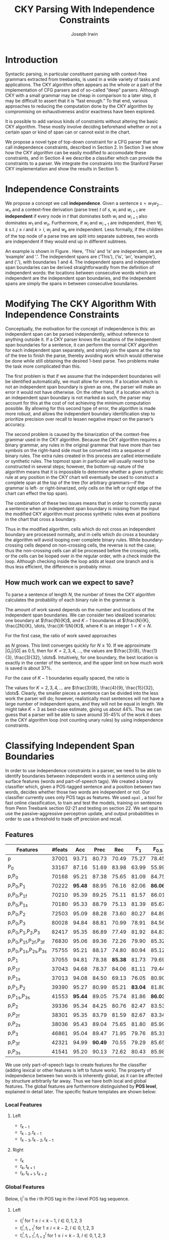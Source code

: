 #+title: CKY Parsing With Independence Constraints
#+author: Joseph Irwin
#+OPTIONS: H:3 toc:nil _:{}
#+LATEX_CLASS: acl2015
#+LATEX_HEADER: \usepackage{forest}
#+LATEX_HEADER: \DeclareMathOperator*{\argmin}{arg\,min}
#+LATEX_HEADER: \DeclareMathOperator*{\argmax}{arg\,max}
#+LaTeX_HEADER: \newcommand{\BigO}[1]{\ensuremath{\operatorname{O}\bigl(#1\bigr)}}

# file:paper.pdf

#+BEGIN_LaTeX
\begin{abstract}
We propose a novel property of words in a sentence, derived from a
context-free derivation, and show how this property can be used to
reduce the computation done by the CKY algorithm. We demonstrate a
classifier which can be used to identify boundaries between
independent words in a sentence using only surface features, and show
that it can be used to speed up a CFG parser.
\end{abstract}
#+END_LaTeX

* Introduction

Syntactic parsing, in particular constituent parsing with context-free
grammars extracted from treebanks, is used in a wide variety of tasks
and applications. The CKY algorithm often appears as the whole or a part
of the implementation of CFG parsers and of so-called “deep” parsers.
Although CKY with a small grammar may be cheap in comparison to a later
step, it may be difficult to assert that it is “fast enough.” To that
end, various approaches to reducing the computation done by the CKY
algorithm by compromising on exhaustiveness and/or exactness have been
explored.

It is possible to add various kinds of constraints without altering
the basic CKY algorithm. These mostly involve deciding beforehand
whether or not a certain span or kind of span can or cannot exist in
the chart.

We propose a novel type of top-down constraint for a CFG parser that
we call independence constraints, described in Section 2. In Section 3
we show how the CKY algorithm can be easily modified to accomodate
these constraints, and in Section 4 we describe a classifier which can
provide the constraints to a parser. We integrate the constraints into
the Stanford Parser CKY implementation and show the results in Section 5.

* Independence Constraints

We propose a concept we call *independence*. Given a sentence $s = w_1
w_2 \dots w_n$ and a context-free derivation (parse tree) $t$ of $s$,
$w_i$ and $w_{i+1}$ are *independent* if every node in $t$ that
dominates both $w_i$ and $w_{i+1}$ also dominates $w_1$ and $w_n$.
Furthermore, if $w_i$ and $w_{i+1}$ are independent, then $\forall
j,k$ s.t. $j \leq i$ and $k > i$, $w_j$ and $w_k$ are independent.
Less formally, if the children of the top node of a parse tree are
split into separate subtrees, two words are independent if they would
end up in different subtrees.

#+BEGIN_LaTeX
\begin{figure}
\begin{forest}
  [S
   [NP [DT [ $_0$ This $_1$]]]
   [VP
    [VB [is $_2$]]
    [NP [DT [an $_3$]]
        [NN [example $_4$]]]]
   [{.} [{.} $_5$]]
  ]
\end{forest}
\caption{In this tree ‘This’ and ‘is’ are independent, while ‘is’ and ‘an’ are not.}
\label{fig:independence}
\end{figure}
#+END_LaTeX

An example is shown in Figure \ref{fig:independence}. Here, ‘This’ and
‘is’ are independent, as are ‘example’ and ‘.’. The independent spans
are (‘This’), (‘is’, ‘an’, ‘example’), and (‘.’), with boundaries 1
and 4. The independent spans and independent span boundaries can be
derived straightforwardly from the definition of independent words:
the locations between consecutive words which are independent are the
independent span boundaries, and the independent spans are simply the
spans in between consecutive boundaries.

* Modifying The CKY Algorithm With Independence Constraints

Conceptually, the motivation for the concept of independence is this:
an independent span can be parsed independently, without reference to
anything outside it. If a CKY parser knows the locations of the
independent span boundaries for a sentence, it can perform the normal
CKY algorithm for each independent span separately, and simply join
the spans at the top of the tree to finish the parse, thereby avoiding
work which would otherwise be done while still obtaining the desired
1-best parse. Two problems make the task more complicated than this.

The first problem is that if we assume that the independent boundaries
will be identified automatically, we must allow for errors. If a
location which is not an independent span boundary is given as one,
the parser will make an error it would not have otherwise. On the
other hand, if a location which is an independent span boundary is not
marked as such, the parser may account for this at the cost of not
achieving the minimum computation possible. By allowing for this
second type of error, the algorithm is made more robust, and allows
the independent boundary identification step to prioritize precision
over recall to lessen negative impact on the parser’s accuracy.

The second problem is caused by the binarization of the context-free
grammar used in the CKY algorithm. Because the CKY algorithm requires
a binary grammar, any rules in the original grammar that have more
than two symbols on the right-hand side must be converted into a
sequence of binary rules. The extra rules created in this process are
called intermediate or synthetic rules. The topmost span in particular
will usually need to be constructed in several steps; however, the
bottom-up nature of the algorithm means that it is impossible to
determine whether a given synthetic rule at any position in the CKY
chart will eventually be used to construct a complete span at the top
of the tree (for arbitrary grammars—if the grammar is left- or
right-binarized, only cells on the left or right edge of the chart can
effect the top span).

The combination of these two issues means that in order to correctly
parse a sentence when an independent span boundary is missing from the
input the modified CKY algorithm must process synthetic rules even at
positions in the chart that cross a boundary.

Thus in the modified algorithm, cells which do not cross an
independent boundary are processed normally, and in cells which do
cross a boundary the algorithm will avoid looping over complete
binary rules. While boundary-crossing cells depend on non-crossing
cells, the reverse is not the case; thus the non-crossing cells can
all be processed before the crossing cells, or the cells can be looped
over in the regular order, with a check inside the loop. Although
checking inside the loop adds at least one branch and is thus less
efficient, the difference is probably minor.

** How much work can we expect to save?

To parse a sentence of length $N$, the number of times the CKY
algorithm calculates the probability of each binary rule in the
grammar is

#+BEGIN_LaTeX
\begin{equation*}
\frac{N^3}{6} - \frac{N}{6}
\end{equation*}
#+END_LaTeX

The amount of work saved depends on the number and locations of the
independent span boundaries. We can consider two idealized scenarios:
one boundary at $\frac{N}{K}$, and $K-1$ boundaries at $\frac{N}{K},
\frac{2N}{K}, \dots, \frac{(K-1)N}{K}$, where $K$ is an integer $1 < K
< N$.

# We can calculate the number
# of rule updates saved as $|G_r|X$, where $X$ is the number of updates
# which are not performed per non-synthetic rule and $|G_r|$ is the
# number of non-synthetic rules in $G$.

For the first case, the ratio of work saved approaches

\begin{equation*}
\frac{|G_r|}{|G|} \left[ \frac{3}{K} - \frac{3}{K^2} \right]
\end{equation*}

as $N$ grows. This limit converges quickly for $N \ge 10$. If we
approximate $|G_r|/|G|$ as 0.5, then for $K=2,3,4,\dots$, the values are
$\frac{3}{8}, \frac{1}{3}, \frac{3}{32}, \dots$. Intuitively, for one
boundary, the best location is exactly in the center of the sentence,
and the upper limit on how much work is saved is about 37%.

For the case of $K-1$ boundaries equally spaced, the ratio is

\begin{equation*}
\frac{|G_r|}{|G|}\frac{K^2 - 1}{K^2}
\end{equation*}

The values for $K=2,3,4,\dots$ are $\frac{3}{8}, \frac{4}{9},
\frac{15}{32}, \dots$. Clearly, the smaller pieces a sentence can be
divided into the less work the parser will do; however, realistically
most sentences will not have a large number of independent spans, and
they will not be equal in length. We might take $K=3$ as best-case
estimate, giving us about 44%. Thus we can guess that a parser will be
able to save around 35-45% of the work it does in the CKY algorithm
loop (not counting unary rules) by using independence constraints.


# #+BEGIN_LaTeX
# \begin{align*}
# A &= \frac{1}{6}\left(\frac{N}{K}\right)^3 - \frac{1}{6}\frac{N}{K} + 
#      \frac{1}{6}\left(\frac{(K-1)N}{K}\right)^3 - \frac{1}{6}\frac{(K-1)N}{K} \\
#   &= \frac{(K-1)^3 + 1}{6K^3}N^3 - \frac{N}{6} \\
#   &= \frac{K^3 - 3K^2 + 3K}{6K^3}N^3 - \frac{N}{6} \\
#   &= \frac{K^2 - 3K + 3}{6K^2}N^3 - \frac{N}{6} \\
# X &= \frac{N^3}{6} - \frac{N}{6} - A\\
#   &= \frac{N^3}{6} - \frac{N}{6} - \frac{K^2 - 3K + 3}{6K^2}N^3 - \frac{N}{6} \\
#   &= \frac{3K - 3}{6K^2}N^3
# \end{align*}
# #+END_LaTeX

# And the ratio of the work saved to the work performed without the
# constraints is

# #+BEGIN_LaTeX
# \begin{align*}
# & \frac{
# |G_r|X
# }{
# |G|\left[\frac{N^3}{6} - \frac{N}{6}\right]
# } \\
# =& \frac{|G_r|}{|G|} \frac{
# \frac{3K - 3}{6K^2}N^3
# }{
# \frac{N^3}{6} - \frac{N}{6}
# } \\
# \end{align*}
# #+END_LaTeX

* Classifying Independent Span Boundaries

In order to use independence constraints in a parser, we need to be
able to identify boundaries between independent words in a sentence
using only surface features (words and part-of-speech tags). We
created a binary classifier which, given a POS-tagged sentence and a
position between two words, decides whether those two words are
independent or not. Our classifier currently uses only POS tags as
features. We used =opal= \cite{Yoshinaga2010}, a tool for fast online
classification, to train and test the models, training on sentences
from Penn Treebank section 02-21 and testing on section 22. We set
opal to use the passive-aggressive perceptron update, and output
probabilities in order to use a threshold to trade off precision and
recall.

** Features

#+BEGIN_LaTeX
\begin{table*}[tbp]
%\resizebox{12cm}{!}{
#+END_LaTeX

#+attr_latex: :center nil
| Features                     | #feats |     Acc |    Prec |     Rec |   F_{1} | F_{0.5} |   TP |   FP |   FN |    TN |
|------------------------------+--------+---------+---------+---------+---------+---------+------+------+------+-------|
| p                            |  37001 |   93.71 |   80.73 |   70.49 |   75.27 |   78.45 | 3679 |  878 | 1540 | 32320 |
| P_{0}                        |  33167 |   87.16 |   51.69 |   83.98 |   63.99 |   55.99 | 4383 | 4097 |  836 | 29101 |
|------------------------------+--------+---------+---------+---------+---------+---------+------+------+------+-------|
| p,P_{0}                      |  70168 |   95.21 |   87.38 |   75.65 |   81.09 |   84.75 | 3948 |  570 | 1271 | 32628 |
| p,P_{0},P_{1}                |  70222 | *95.48* |   88.95 |   76.16 |   82.06 | *86.06* | 3975 |  494 | 1244 | 32704 |
| p,P_{0},P_{1f}               |  70210 |   95.39 |   89.25 |   75.11 |   81.57 |   86.01 | 3920 |  472 | 1299 | 32726 |
| p,P_{0},P_{1s}               |  70180 |   95.33 |   88.79 |   75.13 |   81.39 |   85.67 | 3921 |  495 | 1298 | 32703 |
| p,P_{0},P_{2}                |  72503 |   95.09 |   88.28 |   73.60 |   80.27 |   84.89 | 3841 |  510 | 1378 | 32688 |
| p,P_{0},P_{3}                |  80028 |   94.84 |   88.81 |   70.99 |   78.91 |   84.56 | 3705 |  467 | 1514 | 32731 |
|------------------------------+--------+---------+---------+---------+---------+---------+------+------+------+-------|
| p,P_{0},P_{1},P_{2},P_{3}    |  82417 |   95.35 |   86.89 |   77.49 |   81.92 |   84.83 | 4044 |  610 | 1175 | 32588 |
| p,P_{0},P_{1f},P_{2f},P_{3f} |  76830 |   95.06 |   89.36 |   72.26 |   79.90 |   85.32 | 3771 |  449 | 1448 | 32749 |
| p,P_{0},P_{1s},P_{2s},P_{3s} |  75755 |   95.21 |   88.17 |   74.80 |   80.94 |   85.12 | 3904 |  524 | 1315 | 32674 |
|------------------------------+--------+---------+---------+---------+---------+---------+------+------+------+-------|
| p,P_{1}                      |  37055 |   94.81 |   78.38 | *85.38* |   81.73 |   79.69 | 4456 | 1229 |  763 | 31969 |
| p,P_{1f}                     |  37043 |   94.68 |   78.37 |   84.06 |   81.11 |   79.44 | 4387 | 1211 |  832 | 31987 |
| p,P_{1s}                     |  37013 |   94.08 |   84.50 |   69.13 |   76.05 |   80.90 | 3608 |  662 | 1611 | 32536 |
| p,P_{1},P_{2}                |  39390 |   95.27 |   80.99 |   85.21 | *83.04* |   81.80 | 4447 | 1044 |  772 | 32154 |
| p,P_{1s},P_{3s}              |  41553 | *95.44* |   89.05 |   75.74 |   81.86 | *86.03* | 3953 |  486 | 1266 | 32712 |
|------------------------------+--------+---------+---------+---------+---------+---------+------+------+------+-------|
| p,P_{2}                      |  39336 |   95.34 |   84.25 |   80.76 |   82.47 |   83.53 | 4215 |  788 | 1004 | 32410 |
| p,P_{2f}                     |  38301 |   95.35 |   83.79 |   81.59 |   82.67 |   83.34 | 4258 |  824 |  961 | 32374 |
| p,P_{2s}                     |  38036 |   95.43 |   89.04 |   75.65 |   81.80 |   85.99 | 3948 |  486 | 1271 | 32712 |
|------------------------------+--------+---------+---------+---------+---------+---------+------+------+------+-------|
| p,P_{3}                      |  46861 |   95.04 |   89.47 |   71.95 |   79.76 |   85.31 | 3755 |  442 | 1464 | 32756 |
| p,P_{3f}                     |  42321 |   94.99 | *90.49* |   70.55 |   79.29 |   85.65 | 3682 |  387 | 1537 | 32811 |
| p,P_{3s}                     |  41541 |   95.20 |   90.13 |   72.62 |   80.43 |   85.98 | 3790 |  415 | 1429 | 32783 |

#+BEGIN_LaTeX
%}
\caption{Results of classifier using different combinations of features.}
\label{tbl:feature-evaluation}
\end{table*}
#+END_LaTeX

We use only part-of-speech tags to create features for the classifier
(adding lexical or other features is left to future work). The
property of independence between two words is inherently global, as it
can be affected by structure arbitrarily far away. Thus we have both
local and global features. The global features are furthermore
distinguished by *POS level*, explained in detail later. The specific
feature templates are shown below:

*** Local Features
**** Left
- $t_{k-1}$
- $t_{k-2},t_{k-1}$
- $t_{k-3},t_{k-2},t_{k-1}$

**** Right
- $t_{k}$
- $t_{k},t_{k+1}$
- $t_{k},t_{k+1},t_{k+2}$

*** Global Features

Below, $t^{l}_{i}$ is the $i$ th POS tag in the $l$-level POS tag sequence.

**** Left
- $t^l_{i}$ for $1 \le i < k - 1$, $l \in {0,1,2,3}$
- $t^l_{i},t^l_{i+1}$ for $1 \le i < k - 2$, $l \in {0,1,2,3}$
- $t^l_{i},t^l_{i+1},t^l_{i+2}$ for $1 \le i < k - 3$, $l \in {0,1,2,3}$

**** Right
- $t^l_{i}$ for $k \le i < n - 1$, $l \in {0,1,2,3}$
- $t^l_{i},t^l_{i+1}$ for $k \le i < n - 2$, $l \in {0,1,2,3}$
- $t^l_{i},t^l_{i+1},t^l_{i+2}$ for $k \le i < n - 3$, $l \in {0,1,2,3}$

** POS Level

#+BEGIN_LaTeX
\begin{table}[tbp]
\centering
\scriptsize
#+END_LaTeX

#+attr_latex: :center nil
| Lvl0 | Lvl1 | Lvl2 | Lvl3 | Lvl0  | Lvl1 | Lvl2 | Lvl3 |
|------+------+------+------+-------+------+------+------|
| NN   | N    | N    | N    | CD    | X    | X    | #    |
| NNP  | N    | N    | N    | -LRB- | X    | X    | B    |
| NNPS | N    | N    | N    | -RRB- | X    | X    | B    |
| NNS  | N    | N    | N    | DT    | X    | X    | D    |
| PRP  | N    | N    | N    | PDT   | X    | X    | D    |
| VB   | V    | V    | V    | PRP$  | X    | X    | D    |
| VBD  | V    | V    | V    | WP$   | X    | X    | D    |
| VBG  | V    | V    | V    | JJ    | X    | X    | J    |
| VBN  | V    | V    | V    | JJR   | X    | X    | J    |
| VBP  | V    | V    | V    | JJS   | X    | X    | J    |
| VBZ  | V    | V    | V    | -RQ-  | X    | X    | Q    |
| ,    | X    | ,    | ,    | -LQ-  | X    | X    | Q    |
| .    | X    | .    | .    | RB    | X    | X    | R    |
| :    | X    | :    | :    | RBR   | X    | X    | R    |
| CC   | X    | C    | C    | RBS   | X    | X    | R    |
| IN   | X    | I    | I    | EX    | X    | X    | X    |
| RP   | X    | I    | I    | FW    | X    | X    | X    |
| TO   | X    | T    | T    | LS    | X    | X    | X    |
| WDT  | X    | W    | W    | MD    | X    | X    | X    |
| WP   | X    | W    | W    | POS   | X    | X    | X    |
| WRB  | X    | W    | W    | SYM   | X    | X    | X    |
| #    | X    | X    | #    | UH    | X    | X    | X    |
| $    | X    | X    | #    |       |      |      |      |

#+BEGIN_LaTeX
\caption{For each POS level, the original tag is replaced with the corresponding value.}
\label{tbl:pos-level}
\end{table}
#+END_LaTeX

In previous unpublished work on a similar task, we found that
heuristically transforming the POS tag sequence to create additional
features can be beneficial. We refer to these transformations as *POS
levels*. In this classifier we implemented three levels, in addition
to the original POS tags as level 0.

We show all levels in table \ref{tbl:pos-level}. Each level specifies
a value by which each level 0 tag is replaced during the
transformation. Each transformation has three variations: 's', where
'X's are removed from the sequence prior to extracting n-gram
features; 'f', where they are not; and the default variation which
creates features from both.

The motivation behind each transformation is roughly as follows: level
1 is meant to capture clause nuclei; level 2 is further intended to
show boundaries between clauses; and level 3 expands almost all the
way back to the original tags, but with some distinctions erased,
mostly to reduce the number of features.

** Which Features Are Useful?

In order to find the best configuration of features for the
classifier, and to evaluate the proposed POS levels, we tested the
classifier using several different combinations. Selected results are
shown in table \ref{tbl:feature-evaluation}. In the "Features" column,
$p$ denotes the local features, and $P_{l}$ denotes the global
features from POS level $l$. The 's' and 'f' after the number
indicates a variation which includes ('f') or excludes ('s') the 'X'
tags before taking the n-grams; absence of 's' or 'f' means both types
are created.

There are several things worth noting in these results. First, neither
local nor global features are sufficient alone; it appears that local
features promote precision, while global features promote recall.
Second, examining the cases where global features are limited to a
single POS level, it is apparent that each POS level (and 's'/'f'
variant) has a different effect on precision and recall, thus
confirming that the classifier is able to extract different signals
from the different POS levels, as intended. Finally, combining all POS
levels together actually reduces accuracy, likely due to overfitting
(although see the discussion of the kernel classifier).

** Results

#+BEGIN_LaTeX
\begin{table*}[htbp]
%\resizebox{12cm}{!}{
#+END_LaTeX

#+attr_latex: :center nil
| Features        | Threshold     |   Acc |  Prec |   Rec | F_{1} | F_{0.5} |   TP |   FP |   FN |    TN |
|-----------------+---------------+-------+-------+-------+-------+---------+------+------+------+-------|
| p,P_{1s},P_{3s} | default       | 95.44 | 89.05 | 75.74 | 81.86 |   86.03 | 3953 |  486 | 1266 | 32712 |
| p,P_{1s},P_{3s} | precision     | 94.99 | 91.65 | 69.44 | 79.01 |   86.14 | 3624 |  330 | 1595 | 32868 |
| p,P_{1s},P_{3s} | max precision | 92.10 | 95.80 | 43.74 | 60.06 |   77.38 | 2283 |  100 | 2936 | 33098 |
| p,P_{1s},P_{3s} | recall        | 94.28 | 73.82 | 89.65 | 80.97 |   76.53 | 4679 | 1659 |  540 | 31539 |

#+BEGIN_LaTeX
%}
\caption{Results of classifier using different score thresholds.}
\label{tbl:classifier-results-linear}
\end{table*}
#+END_LaTeX

\label{sec:linear-classifier}
For use as input to the parser, we select the $p,P_{1s},P_{3s}$
feature configuration, and show more detailed results in
table \ref{tbl:classifier-results-linear}. We used a threshold on the
score output by the classifier to reverse some of the classifier's
decisions in a post-process step. Although it doesn't improve on the
classifier in accuracy, the =precision= threshold did slightly improve in
F_{0.5}, a measure which favors precision over recall.

#+BEGIN_LaTeX
\begin{table*}[htbp]
%\resizebox{12cm}{!}{
#+END_LaTeX

#+attr_latex: :center nil
| Features                  | Threshold     |   Acc |  Prec |   Rec | F_{1} | F_{0.5} |   TP |  FP |   FN |    TN |
|---------------------------+---------------+-------+-------+-------+-------+---------+------+-----+------+-------|
| p,P_{0},P_{1},P_{2},P_{3} | default       | 97.47 | 92.17 | 88.91 | 90.51 |   91.50 | 4640 | 394 |  579 | 32804 |
| p,P_{0},P_{1},P_{2},P_{3} | precision     | 97.27 | 92.95 | 86.43 | 89.58 |   91.57 | 4511 | 342 |  708 | 32856 |
| p,P_{0},P_{1},P_{2},P_{3} | max precision | 96.57 | 94.22 | 79.63 | 86.31 |   90.89 | 4156 | 255 | 1063 | 32943 |
| p,P_{0},P_{1},P_{2},P_{3} | recall        | 97.15 | 88.16 | 91.32 | 89.71 |   88.78 | 4766 | 640 |  453 | 32558 |

#+BEGIN_LaTeX
%}
\caption{Results of polynomial classifier using different score thresholds.}
\label{tbl:classifier-results-poly}
\end{table*}
#+END_LaTeX

** Polynomial Kernel

\label{sec:poly-classifier}
For comparison with the linear classifier, we trained another
classifier using a polynomial kernel (with degree 3) with all the
features. The results are shown in table
\ref{tbl:classifier-results-poly}. The polynomial kernel improves over
the linear classifier in accuracy by 2%, in precision by 3 points, and
in recall by just over 13 points. This suggests that there is a large
potential for improving the linear classifier by adding conjunctive
features. The polynomial classifier is not practical for use as a
preprocessing step in a parser, as it takes over 2 hours to run on
section 22 (training the model took almost 4 days).


* Parsing With Independence Constraints
In order to demonstrate use of the independent constraints in a
parser, we modified the CKY parser included in the Stanford Parser
distribution to accept independent span boundaries as constraints and
to use the modified CKY algorithm described above. Our modifications
are:

- after reading in the grammar, index the synthetic binary rules
- read in the file containing the boundaries output by the classifier
  from the previous section
- for each CKY cell, if the cell spans a boundary then loop over just
  the synthetic binary rules
- if at the end of the CKY loop a parse was not successful, then loop
  again over just the cells which span a boundary and process all of
  the binary rules
- output the total number of times entering the inner loop as well as the
  number of times the parser failed

** Experimental Setup

We use the modified Stanford Parser described above, with a grammar
extracted from the WSJ sections 02-21, and evaluate its performance on
section 22 using output from the clasifier as constraints. We vary the
threshold on the probability output by the classifier, and further
experiment with restricting the constraints to sentences above a
certain length. Finally, to compare with previous results we run the
classifier and parser on section 23 in a single configuration.

All experiments were run on a DELL Precision 690, with 8 cores and 32G
of RAM. Unless otherwise noted multiple processes were run in
parallel, and times reported were not averaged over multiple runs.
Since we saw significant variation of up to 10%, the times should be
taken with a grain of salt.

** Results

#+BEGIN_LaTeX
\begin{table*}[tbp]
%\resizebox{12cm}{!}{
#+END_LaTeX

#+attr_latex: :center nil
| SentLen | Constraints   | Time (s) | # Edges                | F_1           | Parse Failures |
|---------+---------------+----------+------------------------+---------------+----------------|
|       0 | default       |     1283 | 1.08\times10^10 (62%)  | 83.71 (-2.14) |             15 |
|       0 | precision     |     1143 | 1.13\times10^10 (65%)  | 84.05 (-1.80) |              7 |
|       0 | max precision |     1384 | 1.42\times10^10 (81%)  | 85.55 (-0.30) |              2 |
|       0 | recall        |     1024 | 7.80\times10^09 (45%)  | 78.74 (-7.11) |            136 |
|      20 | default       |     1126 | 1.12\times10^10 (64%)  | 84.17 (-1.68) |              9 |
|      20 | precision     |     1313 | 1.16\times10^10 (66%)  | 84.43 (-1.42) |              4 |
|      20 | max precision |     1338 | 1.44\times10^10 (82%)  | 85.59 (-0.26) |              2 |
|      20 | recall        |     1121 | 8.24\times10^09 (47%)  | 80.38 (-5.47) |            103 |
|      30 | default       |     1312 | 1.28\times10^10 (73%)  | 84.82 (-1.03) |              3 |
|      30 | precision     |     1279 | 1.31\times10^10 (75%)  | 85.01 (-0.84) |              1 |
|      30 | max precision |     1485 | 1.53\times10^10 (87%)  | 85.63 (-0.22) |              1 |
|      30 | recall        |     1140 | 1.02\times10^10 (58%)  | 82.79 (-3.06) |             57 |
|      40 | default       |     1476 | 1.51\times10^10 (86%)  | 85.56 (-0.29) |              1 |
|      40 | precision     |     1390 | 1.52\times10^10 (87%)  | 85.59 (-0.26) |              0 |
|      40 | max precision |     1513 | 1.65\times10^10 (94%)  | 85.75 (-0.10) |              0 |
|      40 | recall        |     1403 | 1.33\times10^10 (76%)  | 84.65 (-1.20) |             14 |
|---------+---------------+----------+------------------------+---------------+----------------|
|       ∞ | baseline      |     1558 | 1.75\times10^10 (100%) | 85.85         |              0 |
#+TBLFM: $3=$0;%.2e::$6=$5-85.85;p4%.2f

#+BEGIN_LaTeX
%}
\caption{Independence constraints reduce the work done by the CKY algorithm, trading off accuracy.}
\label{tbl:parse-results-linear}
\end{table*}
#+END_LaTeX

The results of running the parser on section 22 using the linear
classifier from Section \ref{sec:linear-classifier} are shown in
table \ref{tbl:parse-results-linear}. The table shows the total time
taken, the total times entering the inner loop, the F_1 and difference
from the baseline, and the number of times the parse failed using the
constraints. The baseline consisted of the same parser with the
sentence length threshold set to 1000. The time includes the time
spent reading in the constraints but not the time taken by the
classifier.

The parser with the independence constraints saves 35-38%
of the computation inside the CKY loop over the baseline,
corresponding to about 20% reduction in total time, at the cost of a
2-point drop in F-score. After increasing recall by making negative
instances for which the classifier assigned a low probability positive,
the parser reduced the work done inside the loop to less than half the
baseline, but accuracy also plummeted by 7 points.

** Polynomial Kernel

A difference of 2 F_1 score is not small, but on the other hand it is
about by how much the unlexicalized Stanford Parser trails the Collins
parser, for example. However, as shown above in Section
\ref{sec:poly-classifier}, there is room to improve the linear
classifier through conjunctive features. As an indication of an upper
bound of the acheivable performance, we tried using the output of the
kernel classifier in the parser as above, while acknowledging that at
present the time needed to produce the classifier output dwarfs the
time needed to actually parse the test data.

The results of running the parser on section 22 with the polynomial
classifier output are shown in table \ref{tbl:parse-results-poly}.
With the more accurate classifier, the parser is able to reduce the
necessary computation even further, by about 45%, while losing less
accuracy. With a high-precision threshold, the computation of the CKY
algorithm is reduced to less than 60% of the baseline, while losing
less than half a point F_1 score.

#+BEGIN_LaTeX
\begin{table*}[tbp]
%\resizebox{12cm}{!}{
#+END_LaTeX

#+attr_latex: :center nil
| SentLen | Constraints   | Time (s) | # Edges                | F_1           | Parse Failures |
|---------+---------------+----------+------------------------+---------------+----------------|
|       0 | default       |     1106 | 9.74\times10^09 (56%)  | 84.85 (-1.00) |              6 |
|       0 | precision     |     1118 | 9.84\times10^09 (56%)  | 85.12 (-0.73) |              4 |
|       0 | max precision |     1137 | 1.02\times10^10 (58%)  | 85.42 (-0.43) |              2 |
|       0 | recall        |     1050 | 9.25\times10^09 (53%)  | 84.05 (-1.80) |             33 |
|      20 | default       |     1070 | 1.02\times10^10 (58%)  | 85.08 (-0.77) |              5 |
|      20 | precision     |     1172 | 1.03\times10^10 (59%)  | 85.25 (-0.60) |              3 |
|      20 | max precision |     1092 | 1.06\times10^10 (61%)  | 85.41 (-0.44) |              2 |
|      20 | recall        |     1088 | 9.68\times10^09 (55%)  | 84.75 (-1.10) |              7 |
|      30 | default       |     1222 | 1.20\times10^10 (69%)  | 85.57 (-0.28) |              1 |
|      30 | precision     |     1267 | 1.20\times10^10 (69%)  | 85.62 (-0.23) |              1 |
|      30 | max precision |     1238 | 1.23\times10^10 (70%)  | 85.65 (-0.20) |              1 |
|      30 | recall        |     1238 | 1.16\times10^10 (66%)  | 85.44 (-0.41) |              2 |
|      40 | default       |     1465 | 1.49\times10^10 (85%)  | 85.72 (-0.13) |              0 |
|      40 | precision     |     1353 | 1.49\times10^10 (85%)  | 85.75 (-0.10) |              0 |
|      40 | max precision |     1570 | 1.50\times10^10 (86%)  | 85.78 (-0.07) |              0 |
|      40 | recall        |     1489 | 1.47\times10^10 (84%)  | 85.69 (-0.16) |              1 |
|---------+---------------+----------+------------------------+---------------+----------------|
|       ∞ | baseline      |     1470 | 1.75\times10^10 (100%) | 85.85         |              0 |
#+TBLFM: $3=$0;%.2e::$6=$5-85.85;p4%.2f

#+BEGIN_LaTeX
%}
\caption{The classifier using the polynomial kernel is much more accurate, leading to smaller loss in accuracy of the parser.}
\label{tbl:parse-results-poly}
\end{table*}
#+END_LaTeX

** Gold Independent Span Boundaries

For another comparison, we tested the parser using the gold
independent span boundaries. The results for section 22 are shown in
Table \ref{tbl:parse-results-oracle}. The number of binary edges
visited is cut in half, and parse accuracy is improved by almost 1
point. We note that the parser was unable to parse 4 sentences with
the gold constraints.

#+BEGIN_LaTeX
\begin{table}[tbp]
%\resizebox{12cm}{!}{
#+END_LaTeX

#+attr_latex: :center nil
|         |          |                        |               |    Parse |
| SentLen | Time (s) | # Edges                | F_1           | Failures |
|---------+----------+------------------------+---------------+----------|
|       0 |     1016 | 8.47\times10^09 (48%)  | 86.71 (+0.86) |        4 |
|      20 |     1054 | 8.90\times10^09 (51%)  | 86.55 (+0.70) |        2 |
|      30 |     1152 | 1.08\times10^10 (62%)  | 86.33 (+0.48) |        0 |
|      40 |     1344 | 1.39\times10^10 (79%)  | 86.04 (+0.19) |        0 |
|       ∞ |     1292 | 1.75\times10^10 (100%) | 85.85         |        0 |

#+BEGIN_LaTeX
%}
\caption{Using the gold independent span boundaries halves the work done by the CKY algorithm while improving parse accuracy.}
\label{tbl:parse-results-oracle}
\end{table}
#+END_LaTeX

** WSJ Section 23

To compare with previous work on parsing using the Penn Treebank, we
show the time and accuracy for parsing section 23, using both linear
and kernel classifier output, along with the baseline parser, below.
The times reported are the average of three runs each. Because there
was significant variation in parse time when multiple processes were
run in parallel, for these results only one process was run at a time.
 The results parallel those shown on the development data.

| parser   | time (s) |            |   F_1 |       |
|----------+----------+------------+-------+-------|
| baseline |     1538 |            | 85.54 |  0.00 |
| linear   |     1106 | \times1.39 | 83.55 | -1.99 |
| poly     |     1040 | \times1.48 | 84.57 | -0.97 |

* Related Work

There are several strains of research related to adding constraints to
the CKY chart. \cite{Roark2012} describes an approach using
finite-state taggers to decide whether each word in a sentence begins
or ends a multiword constituent and has a unary span or not. They show
that their tagger is able to achieve very high precision, reducing
parse time without negatively affecting accuracy (in fact, they report
a slight increase). Our approach is also a pipelined approach with a
classifier that makes a linear number of decisions per sentence;
however, each decision is made independently, and requires global
information to achieve high accuracy.

\cite{Bodenstab2011} proposes a classifier which directly decides for
each cell in the chart how many constituents should be created. Their
parser uses beam search with a FOM and a beam for each chart cell.

\cite{Yarmohammadi2014} proposes a concept of 'hedge' parsing, where
only spans below a certain length are allowed, and show how this
reduces the computation done by CKY. Their approach for segmenting a
sentence and parsing within each segment separately is similar to the
approach presented in this paper; however, their system does not create
spans of length larger than the threshold and thus doesn't follow the
original treebank annotation, while our approach is able to return the
original gold parse tree provided that the classifier does not output
a false positive.

* Conclusions

We have proposed an *independence* property of words in a sentence
derived from a parse tree, and shown how to use this property to
create top-down constraints which can be used to reduce the
computation done by the CKY algorithm. Then we demonstrated two
classifiers for identifying boundaries between independent words given
a sentence with only surface features, a linear classifier which is
fast but less accurate, and a classifier with a polynomial kernel
which is much more accurate but very slow. We then showed that a
commonly-used CFG parser can be made faster by using the output of
these classifiers to create top-down constraints at the cost of some
accuracy, which can be traded-off by varying the confidence threshold
of the classifier results.

Although the loss of accuracy when using the linear classifier is
currently too large to be practical, the performance of the kernel
classifier indicates that there is room for improvement by manually
adding conjunctive features to the linear classifier. Features based
on words as well as POS tags may also be beneficial. However, the
current approach has several weaknesses which should be addressed by
future research.

First, the top-down nature of the independence constraints does not
make a natural fit with the bottom-up CKY algorithm. In particular,
the binary nature of the rules in the grammar combined with the
bottom-up search means that the parser still ends up doing some
computation to create spans which violate the constraints, even though
it is prevented from completing such a span.

Second, the pipelined nature of the classifier means that it only has
access to POS tags and in particular is not able to make use of
information generated as the parser processes lower-level spans.

Third, the current classifier combines instances from different
syntactic structures into a single model. It is possible that training
multiple models on different types of sentences would result in a
better classifier.

#+BEGIN_LaTeX
\bibliographystyle{acl}
\bibliography{references}
#+END_LaTeX
